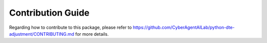 Contribution Guide
==================

Regarding how to contribute to this package, please refer to https://github.com/CyberAgentAILab/python-dte-adjustment/CONTRIBUTING.md for more details.
